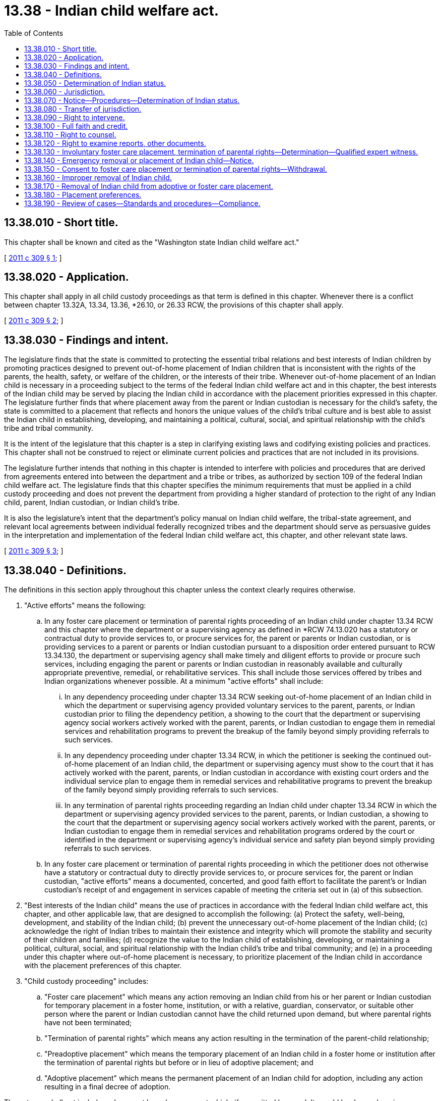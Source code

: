= 13.38 - Indian child welfare act.
:toc:

== 13.38.010 - Short title.
This chapter shall be known and cited as the "Washington state Indian child welfare act."

[ http://lawfilesext.leg.wa.gov/biennium/2011-12/Pdf/Bills/Session%20Laws/Senate/5656-S.SL.pdf?cite=2011%20c%20309%20§%201[2011 c 309 § 1]; ]

== 13.38.020 - Application.
This chapter shall apply in all child custody proceedings as that term is defined in this chapter. Whenever there is a conflict between chapter 13.32A, 13.34, 13.36, *26.10, or 26.33 RCW, the provisions of this chapter shall apply.

[ http://lawfilesext.leg.wa.gov/biennium/2011-12/Pdf/Bills/Session%20Laws/Senate/5656-S.SL.pdf?cite=2011%20c%20309%20§%202[2011 c 309 § 2]; ]

== 13.38.030 - Findings and intent.
The legislature finds that the state is committed to protecting the essential tribal relations and best interests of Indian children by promoting practices designed to prevent out-of-home placement of Indian children that is inconsistent with the rights of the parents, the health, safety, or welfare of the children, or the interests of their tribe. Whenever out-of-home placement of an Indian child is necessary in a proceeding subject to the terms of the federal Indian child welfare act and in this chapter, the best interests of the Indian child may be served by placing the Indian child in accordance with the placement priorities expressed in this chapter. The legislature further finds that where placement away from the parent or Indian custodian is necessary for the child's safety, the state is committed to a placement that reflects and honors the unique values of the child's tribal culture and is best able to assist the Indian child in establishing, developing, and maintaining a political, cultural, social, and spiritual relationship with the child's tribe and tribal community.

It is the intent of the legislature that this chapter is a step in clarifying existing laws and codifying existing policies and practices. This chapter shall not be construed to reject or eliminate current policies and practices that are not included in its provisions.

The legislature further intends that nothing in this chapter is intended to interfere with policies and procedures that are derived from agreements entered into between the department and a tribe or tribes, as authorized by section 109 of the federal Indian child welfare act. The legislature finds that this chapter specifies the minimum requirements that must be applied in a child custody proceeding and does not prevent the department from providing a higher standard of protection to the right of any Indian child, parent, Indian custodian, or Indian child's tribe.

It is also the legislature's intent that the department's policy manual on Indian child welfare, the tribal-state agreement, and relevant local agreements between individual federally recognized tribes and the department should serve as persuasive guides in the interpretation and implementation of the federal Indian child welfare act, this chapter, and other relevant state laws.

[ http://lawfilesext.leg.wa.gov/biennium/2011-12/Pdf/Bills/Session%20Laws/Senate/5656-S.SL.pdf?cite=2011%20c%20309%20§%203[2011 c 309 § 3]; ]

== 13.38.040 - Definitions.
The definitions in this section apply throughout this chapter unless the context clearly requires otherwise.

. "Active efforts" means the following:

.. In any foster care placement or termination of parental rights proceeding of an Indian child under chapter 13.34 RCW and this chapter where the department or a supervising agency as defined in *RCW 74.13.020 has a statutory or contractual duty to provide services to, or procure services for, the parent or parents or Indian custodian, or is providing services to a parent or parents or Indian custodian pursuant to a disposition order entered pursuant to RCW 13.34.130, the department or supervising agency shall make timely and diligent efforts to provide or procure such services, including engaging the parent or parents or Indian custodian in reasonably available and culturally appropriate preventive, remedial, or rehabilitative services. This shall include those services offered by tribes and Indian organizations whenever possible. At a minimum "active efforts" shall include:

... In any dependency proceeding under chapter 13.34 RCW seeking out-of-home placement of an Indian child in which the department or supervising agency provided voluntary services to the parent, parents, or Indian custodian prior to filing the dependency petition, a showing to the court that the department or supervising agency social workers actively worked with the parent, parents, or Indian custodian to engage them in remedial services and rehabilitation programs to prevent the breakup of the family beyond simply providing referrals to such services.

... In any dependency proceeding under chapter 13.34 RCW, in which the petitioner is seeking the continued out-of-home placement of an Indian child, the department or supervising agency must show to the court that it has actively worked with the parent, parents, or Indian custodian in accordance with existing court orders and the individual service plan to engage them in remedial services and rehabilitative programs to prevent the breakup of the family beyond simply providing referrals to such services.

... In any termination of parental rights proceeding regarding an Indian child under chapter 13.34 RCW in which the department or supervising agency provided services to the parent, parents, or Indian custodian, a showing to the court that the department or supervising agency social workers actively worked with the parent, parents, or Indian custodian to engage them in remedial services and rehabilitation programs ordered by the court or identified in the department or supervising agency's individual service and safety plan beyond simply providing referrals to such services.

.. In any foster care placement or termination of parental rights proceeding in which the petitioner does not otherwise have a statutory or contractual duty to directly provide services to, or procure services for, the parent or Indian custodian, "active efforts" means a documented, concerted, and good faith effort to facilitate the parent's or Indian custodian's receipt of and engagement in services capable of meeting the criteria set out in (a) of this subsection.

. "Best interests of the Indian child" means the use of practices in accordance with the federal Indian child welfare act, this chapter, and other applicable law, that are designed to accomplish the following: (a) Protect the safety, well-being, development, and stability of the Indian child; (b) prevent the unnecessary out-of-home placement of the Indian child; (c) acknowledge the right of Indian tribes to maintain their existence and integrity which will promote the stability and security of their children and families; (d) recognize the value to the Indian child of establishing, developing, or maintaining a political, cultural, social, and spiritual relationship with the Indian child's tribe and tribal community; and (e) in a proceeding under this chapter where out-of-home placement is necessary, to prioritize placement of the Indian child in accordance with the placement preferences of this chapter.

. "Child custody proceeding" includes:

.. "Foster care placement" which means any action removing an Indian child from his or her parent or Indian custodian for temporary placement in a foster home, institution, or with a relative, guardian, conservator, or suitable other person where the parent or Indian custodian cannot have the child returned upon demand, but where parental rights have not been terminated;

.. "Termination of parental rights" which means any action resulting in the termination of the parent-child relationship;

.. "Preadoptive placement" which means the temporary placement of an Indian child in a foster home or institution after the termination of parental rights but before or in lieu of adoptive placement; and

.. "Adoptive placement" which means the permanent placement of an Indian child for adoption, including any action resulting in a final decree of adoption.

These terms shall not include a placement based upon an act which, if committed by an adult, would be deemed a crime or upon an award, in a dissolution proceeding of custody to one of the parents.

. "Court of competent jurisdiction" means a federal court, or a state court that entered an order in a child custody proceeding involving an Indian child, as long as the state court had proper subject matter jurisdiction in accordance with this chapter and the laws of that state, or a tribal court that had or has exclusive or concurrent jurisdiction pursuant to 25 U.S.C. Sec. 1911.

. "Department" means the department of children, youth, and families and any of its divisions. "Department" also includes supervising agencies as defined in *RCW 74.13.020 with which the department entered into a contract to provide services, care, placement, case management, contract monitoring, or supervision to children subject to a petition filed under chapter 13.34 or 26.33 RCW.

. "Indian" means a person who is a member of an Indian tribe, or who is an Alaska native and a member of a regional corporation as defined in 43 U.S.C. Sec. 1606.

. "Indian child" means an unmarried and unemancipated Indian person who is under eighteen years of age and is either: (a) A member of an Indian tribe; or (b) eligible for membership in an Indian tribe and is the biological child of a member of an Indian tribe.

. "Indian child's family" or "extended family member" means an individual, defined by the law or custom of the child's tribe, as a relative of the child. If the child's tribe does not identify such individuals by law or custom, the term means an adult who is the Indian child's grandparent, aunt, uncle, brother, sister, brother-in-law, sister-in-law, niece, nephew, first or second cousin, or stepparent, even following termination of the marriage.

. "Indian child's tribe" means a tribe in which an Indian child is a member or eligible for membership.

. "Indian custodian" means an Indian person who under tribal law, tribal custom, or state law has legal or temporary physical custody of an Indian child, or to whom the parent has transferred temporary care, physical custody, and control of an Indian child.

. "Indian tribe" or "tribe" means any Indian tribe, band, nation, or other organized group or community of Indians recognized as eligible for the services provided to Indians by the secretary of the interior because of their status as Indians, including any Alaska native village as defined in 43 U.S.C. Sec. 1602(c).

. "Member" and "membership" means a determination by an Indian tribe that a person is a member or eligible for membership in that Indian tribe.

. "Parent" means a biological parent or parents of an Indian child or a person who has lawfully adopted an Indian child, including adoptions made under tribal law or custom. "Parent" does not include a person whose parentage has not been acknowledged or established under chapter 26.26A RCW or the applicable laws of other states.

. "Secretary of the interior" means the secretary of the United States department of the interior.

. "Tribal court" means a court or body vested by an Indian tribe with jurisdiction over child custody proceedings, including but not limited to a federal court of Indian offenses, a court established and operated under the code or custom of an Indian tribe, or an administrative body of an Indian tribe vested with authority over child custody proceedings.

. "Tribal customary adoption" means adoption or other process through the tribal custom, traditions, or laws of an Indian child's tribe by which the Indian child is permanently placed with a nonparent and through which the nonparent is vested with the rights, privileges, and obligations of a legal parent. Termination of the parent-child relationship between the Indian child and the biological parent is not required to effect or recognize a tribal customary adoption.

[ http://lawfilesext.leg.wa.gov/biennium/2019-20/Pdf/Bills/Session%20Laws/Senate/5333-S.SL.pdf?cite=2019%20c%2046%20§%205018[2019 c 46 § 5018]; http://lawfilesext.leg.wa.gov/biennium/2017-18/Pdf/Bills/Session%20Laws/House/1661-S2.SL.pdf?cite=2017%203rd%20sp.s.%20c%206%20§%20311[2017 3rd sp.s. c 6 § 311]; http://lawfilesext.leg.wa.gov/biennium/2011-12/Pdf/Bills/Session%20Laws/Senate/5656-S.SL.pdf?cite=2011%20c%20309%20§%204[2011 c 309 § 4]; ]

== 13.38.050 - Determination of Indian status.
Any party seeking the foster care placement of, termination of parental rights over, or the adoption of a child must make a good faith effort to determine whether the child is an Indian child. This shall be done by consultation with the child's parent or parents, any person who has custody of the child or with whom the child resides, and any other person that reasonably can be expected to have information regarding the child's possible membership or eligibility for membership in an Indian tribe to determine if the child is an Indian child, and by contacting any Indian tribe in which the child may be a member or may be eligible for membership. Preliminary contacts for the purpose of making a good faith effort to determine a child's possible Indian status , do not constitute legal notice as required by RCW 13.38.070.

[ http://lawfilesext.leg.wa.gov/biennium/2011-12/Pdf/Bills/Session%20Laws/Senate/5656-S.SL.pdf?cite=2011%20c%20309%20§%205[2011 c 309 § 5]; ]

== 13.38.060 - Jurisdiction.
. An Indian tribe shall have exclusive jurisdiction over any child custody proceeding involving an Indian child who resides or is domiciled within the reservation of that tribe, unless the tribe has consented to the state's concurrent jurisdiction, the tribe has expressly declined to exercise its exclusive jurisdiction, or the state is exercising emergency jurisdiction in strict compliance with RCW 13.38.140.

. If an Indian child is already a ward of a tribal court at the start of the child custody proceeding, the Indian tribe may retain exclusive jurisdiction, notwithstanding the residence or domicile of the child.

[ http://lawfilesext.leg.wa.gov/biennium/2011-12/Pdf/Bills/Session%20Laws/Senate/5656-S.SL.pdf?cite=2011%20c%20309%20§%206[2011 c 309 § 6]; ]

== 13.38.070 - Notice—Procedures—Determination of Indian status.
. In any involuntary child custody proceeding seeking the foster care placement of, or the termination of parental rights to, a child in which the petitioning party or the court knows, or has reason to know, that the child is or may be an Indian child as defined in this chapter, the petitioning party shall notify the parent or Indian custodian and the Indian child's tribe or tribes, by certified mail, return receipt requested, and by use of a mandatory Indian child welfare act notice addressed to the tribal agent designated by the Indian child's tribe or tribes for receipt of Indian child welfare act notice, as published by the bureau of Indian affairs in the federal register. If the identity or location of the parent or Indian custodian and the tribe cannot be determined, such notice shall be given to the secretary of the interior by registered mail, return receipt requested, in accordance with the regulations of the bureau of Indian affairs. The secretary of the interior has fifteen days after receipt to provide the requisite notice to the parent or Indian custodian and the tribe. No foster care placement or termination of parental rights proceeding shall be held until at least ten days after receipt of notice by the parent or Indian custodian and the tribe. The parent or Indian custodian or the tribe shall, upon request, be granted up to twenty additional days to prepare for the proceeding.

. The determination of the Indian status of a child shall be made as soon as practicable in order to serve the best interests of the Indian child and protect the interests of the child's tribe.

. [Empty]
.. A written determination by an Indian tribe that a child is a member of or eligible for membership in that tribe, or testimony by the tribe attesting to such status shall be conclusive that the child is an Indian child;

.. A written determination by an Indian tribe that a child is not a member of or eligible for membership in that tribe, or testimony by the tribe attesting to such status shall be conclusive that the child is not a member or eligible for membership in that tribe. Such determinations are presumptively those of the tribe where submitted in the form of a tribal resolution, or signed by or testified to by the person(s) authorized by the tribe's governing body to speak for the tribe, or by the tribe's agent designated to receive notice under the federal Indian child welfare act where such designation is published in the federal register;

.. Where a tribe provides no response to notice under RCW 13.38.070, such nonresponse shall not constitute evidence that the child is not a member or eligible for membership. Provided, however, that under such circumstances the party asserting application of the federal Indian child welfare act, or this chapter, will have the burden of proving by a preponderance of the evidence that the child is an Indian child.

. [Empty]
.. Where a child has been determined not to be an Indian child, any party to the proceeding, or an Indian tribe that subsequently determines the child is a member, may, during the pendency of any child custody proceeding to which this chapter or the federal Indian child welfare act applies, move the court for redetermination of the child's Indian status based upon new evidence, redetermination by the child's tribe, or newly conferred federal recognition of the tribe.

.. This subsection (4) does not affect the rights afforded under 25 U.S.C. Sec. 1914.

[ http://lawfilesext.leg.wa.gov/biennium/2017-18/Pdf/Bills/Session%20Laws/House/1814-S.SL.pdf?cite=2017%20c%20269%20§%201[2017 c 269 § 1]; http://lawfilesext.leg.wa.gov/biennium/2011-12/Pdf/Bills/Session%20Laws/Senate/5656-S.SL.pdf?cite=2011%20c%20309%20§%207[2011 c 309 § 7]; ]

== 13.38.080 - Transfer of jurisdiction.
. In any proceeding for the foster care placement of, or termination of parental rights to, an Indian child who is not domiciled or residing within the reservation of the Indian child's tribe, the court shall, in the absence of good cause to the contrary, transfer the proceeding to the jurisdiction of the Indian child's tribe, upon the motion of any of the following persons:

.. Either of the child's parents;

.. The child's Indian custodian;

.. The child's tribe; or

.. The child, if age twelve or older.

The transfer shall be subject to declination by the tribe. The tribe shall have seventy-five days to affirmatively respond to a motion or order transferring jurisdiction to the tribal court. A failure of the tribe to respond within the seventy-five day period shall be construed as a declination to accept transfer of the case.

. If the child's tribe has not formally intervened, the moving party shall serve a copy of the motion and all supporting documents on the tribal court to which the moving party seeks transfer.

. If either of the Indian child's parents objects to transfer of the proceeding to the Indian child's tribe, the court shall not transfer the proceeding.

. Following entry of an order transferring jurisdiction to the Indian child's tribe:

.. Upon receipt of an order from a tribal court accepting jurisdiction, the state court shall dismiss the child custody proceeding without prejudice.

.. Pending receipt of such tribal court order, the state court may conduct additional hearings and enter orders which strictly comply with the requirements of the federal Indian child welfare act and this chapter. The state court shall not enter a final order in any child custody proceeding, except an order dismissing the proceeding and returning the Indian child to the care of the parent or Indian custodian from whose care the child was removed, while awaiting receipt of a tribal court order accepting jurisdiction, or in the absence of a tribal court order or other formal written declination of jurisdiction.

.. If the Indian child's tribe declines jurisdiction, the state court shall enter an order vacating the order transferring jurisdiction and proceed with adjudication of the child custody matter in strict compliance with the federal Indian child welfare act, this chapter, and any applicable tribal-state agreement.

[ http://lawfilesext.leg.wa.gov/biennium/2011-12/Pdf/Bills/Session%20Laws/Senate/5656-S.SL.pdf?cite=2011%20c%20309%20§%208[2011 c 309 § 8]; ]

== 13.38.090 - Right to intervene.
The Indian child, the Indian child's tribe or tribes, and the Indian custodian have the right to intervene at any point in any child custody proceeding involving the Indian child.

[ http://lawfilesext.leg.wa.gov/biennium/2011-12/Pdf/Bills/Session%20Laws/Senate/5656-S.SL.pdf?cite=2011%20c%20309%20§%209[2011 c 309 § 9]; ]

== 13.38.100 - Full faith and credit.
The state shall give full faith and credit to the public acts, records, judicial proceedings, and judgments of any Indian tribe applicable to Indian child custody proceedings.

[ http://lawfilesext.leg.wa.gov/biennium/2011-12/Pdf/Bills/Session%20Laws/Senate/5656-S.SL.pdf?cite=2011%20c%20309%20§%2010[2011 c 309 § 10]; ]

== 13.38.110 - Right to counsel.
In any child custody proceeding under this chapter in which the court determines the Indian child's parent or Indian custodian is indigent, the parent or Indian custodian shall have the right to court-appointed counsel. The court may, in its discretion, appoint counsel for the Indian child upon a finding that the appointment is in the best interests of the Indian child.

[ http://lawfilesext.leg.wa.gov/biennium/2011-12/Pdf/Bills/Session%20Laws/Senate/5656-S.SL.pdf?cite=2011%20c%20309%20§%2011[2011 c 309 § 11]; ]

== 13.38.120 - Right to examine reports, other documents.
Each party to a child custody proceeding involving an Indian child shall have the right to examine all reports or other documents filed with the court upon which any decision with respect to the proceeding may be based.

[ http://lawfilesext.leg.wa.gov/biennium/2011-12/Pdf/Bills/Session%20Laws/Senate/5656-S.SL.pdf?cite=2011%20c%20309%20§%2012[2011 c 309 § 12]; ]

== 13.38.130 - Involuntary foster care placement, termination of parental rights—Determination—Qualified expert witness.
. A party seeking to effect an involuntary foster care placement of or the involuntary termination of parental rights to an Indian child shall satisfy the court that active efforts have been made to provide remedial services and rehabilitative programs designed to prevent the breakup of the Indian family and that these efforts have proved unsuccessful.

. No involuntary foster care placement may be ordered in a child custody proceeding in the absence of a determination, supported by clear and convincing evidence, including testimony of qualified expert witnesses, that the continued custody of the child by the parent or Indian custodian is likely to result in serious emotional or physical damage to the child. For purposes of this subsection, any harm that may result from interfering with the bond or attachment between the foster parent and the child shall not be the sole basis or primary reason for continuing the child in foster care.

. No involuntary termination of parental rights may be ordered in a child custody proceeding in the absence of a determination, supported by evidence beyond a reasonable doubt, including testimony of qualified expert witnesses, that the continued custody of the child by the parent or Indian custodian is likely to result in serious emotional or physical damage to the child. For the purposes of this subsection, any harm that may result from interfering with the bond or attachment that may have formed between the child and a foster care provider shall not be the sole basis or primary reason for termination of parental rights over an Indian child.

. [Empty]
.. For purposes of this section, "qualified expert witness" means a person who provides testimony in a proceeding under this chapter to assist a court in the determination of whether the continued custody of the child by, or return of the child to, the parent, parents, or Indian custodian, is likely to result in serious emotional or physical damage to the child. In any proceeding in which the child's Indian tribe has intervened pursuant to RCW 13.38.090 or, if the department is the petitioner and the Indian child's tribe has entered into a local agreement with the department for the provision of child welfare services, the petitioner shall contact the tribe and ask the tribe to identify a tribal member or other person of the tribe's choice who is recognized by the tribe as knowledgeable regarding tribal customs as they pertain to family organization or child rearing practices. The petitioner shall notify the child's Indian tribe of the need to provide a "qualified expert witness" at least twenty days prior to any evidentiary hearing in which the testimony of the witness will be required. If the child's Indian tribe does not identify a "qualified expert witness" for the proceeding on a timely basis, the petitioner may proceed to identify such a witness pursuant to (b) of this subsection.

.. In any proceeding in which the child's Indian tribe has not intervened or entered into a local agreement with the department for the provision of child welfare services, or a child's Indian tribe has not responded to a request to identify a "qualified expert witness" for the proceeding on a timely basis, the petitioner shall provide a "qualified expert witness" who meets one or more of the following requirements in descending order of preference:

... A member of the child's Indian tribe or other person of the tribe's choice who is recognized by the tribe as knowledgeable regarding tribal customs as they pertain to family organization or child rearing practices for this purpose;

... Any person having substantial experience in the delivery of child and family services to Indians, and extensive knowledge of prevailing social and cultural standards and child rearing practices within the Indian child's tribe;

... Any person having substantial experience in the delivery of child and family services to Indians, and knowledge of prevailing social and cultural standards and child rearing practices in Indian tribes with cultural similarities to the Indian child's tribe; or

... A professional person having substantial education and experience in the area of his or her specialty.

.. When the petitioner is the department or a supervising agency, the currently assigned department or agency caseworker or the caseworker's supervisor may not testify as a "qualified expert witness" for purposes of this section. Nothing in this section shall bar the assigned department or agency caseworker or the caseworker's supervisor from testifying as an expert witness for other purposes in a proceeding under this chapter. Nothing in this section shall bar other department or supervising agency employees with appropriate expert qualifications or experience from testifying as a "qualified expert witness" in a proceeding under this chapter. Nothing in this section shall bar the petitioner or any other party in a proceeding under this chapter from providing additional witnesses or expert testimony, subject to the approval of the court, on any issue before the court including the determination of whether the continued custody of the child by, or return of the child to, the parent, parents, or Indian custodian, is likely to result in serious emotional or physical damage to the child.

[ http://lawfilesext.leg.wa.gov/biennium/2011-12/Pdf/Bills/Session%20Laws/Senate/5656-S.SL.pdf?cite=2011%20c%20309%20§%2013[2011 c 309 § 13]; ]

== 13.38.140 - Emergency removal or placement of Indian child—Notice.
. Notwithstanding any other provision of federal or state law, nothing shall be construed to prevent the department or law enforcement from the emergency removal of an Indian child who is a resident of or is domiciled on an Indian reservation, but is temporarily located off the reservation, from his or her parent or Indian custodian or the emergency placement of such child in a foster home, under applicable state law, to prevent imminent physical damage or harm to the child.

. The department or law enforcement agency shall ensure that the emergency removal or placement terminates immediately when such removal or placement is no longer necessary to prevent imminent physical damage or harm to the child and shall expeditiously initiate a child custody proceeding subject to the provisions of the federal Indian child welfare act and this chapter to transfer the child to the jurisdiction of the appropriate Indian tribe or restore the child to the child's parent or Indian custodian, if appropriate.

. When the nature of the emergency allows, the department must notify the child's tribe before the removal has occurred. If prior notification is not possible, the department shall notify the child's tribe by the quickest means possible. The notice must contain the basis for the Indian child's removal, the time, date, and place of the initial hearing, and the tribe's right to intervene and participate in the proceeding. This notice shall not constitute the notice required under RCW 13.38.070 for purposes of subsequent dependency, termination of parental rights, or adoption proceedings.

[ http://lawfilesext.leg.wa.gov/biennium/2011-12/Pdf/Bills/Session%20Laws/Senate/5656-S.SL.pdf?cite=2011%20c%20309%20§%2014[2011 c 309 § 14]; ]

== 13.38.150 - Consent to foster care placement or termination of parental rights—Withdrawal.
. If an Indian child's parent or Indian custodian voluntarily consents to a foster care placement of the child or to termination of parental rights, the consent is not valid unless executed in writing and recorded before a judge of a court of competent jurisdiction and accompanied by the judge's certificate that the terms and consequences of the consent were fully explained in detail and were fully understood by the parent or Indian custodian. The court must also certify that either the parent or Indian custodian fully understood the explanation in English or that it was interpreted into a language that the parent or Indian custodian understood. Any consent for release of custody given prior to, or within ten days after, the birth of the Indian child shall not be valid.

. An Indian child's parent or Indian custodian may withdraw consent to a voluntary foster care placement at any time and, upon the withdrawal of consent, the child shall be returned to the parent or Indian custodian.

. In a voluntary proceeding for termination of parental rights to, or adoptive placement of, an Indian child, the consent of the parent may be withdrawn for any reason at any time prior to the entry of an order terminating parental rights or a final decree of adoption, and the child shall be returned to the parent.

. After the entry of a final decree of adoption of an Indian child, the parent may withdraw consent to the adoption upon the grounds that consent was obtained through fraud or duress. Upon a finding that such consent was obtained through fraud or duress the court shall vacate the decree and return the child to the parent. No adoption which has been effective for at least two years may be invalidated under this section unless otherwise allowed by state law.

[ http://lawfilesext.leg.wa.gov/biennium/2011-12/Pdf/Bills/Session%20Laws/Senate/5656-S.SL.pdf?cite=2011%20c%20309%20§%2015[2011 c 309 § 15]; ]

== 13.38.160 - Improper removal of Indian child.
If a petitioner in a child custody proceeding under this chapter has improperly removed the child from the custody of the parent or Indian custodian or has improperly retained custody after a visit or other temporary relinquishment of custody, the court shall decline jurisdiction over the petition and shall immediately return the child to the child's parent or Indian custodian unless returning the child to the parent or Indian custodian would subject the child to substantial and immediate danger or threat of such danger.

[ http://lawfilesext.leg.wa.gov/biennium/2011-12/Pdf/Bills/Session%20Laws/Senate/5656-S.SL.pdf?cite=2011%20c%20309%20§%2016[2011 c 309 § 16]; ]

== 13.38.170 - Removal of Indian child from adoptive or foster care placement.
. If a final decree of adoption of an Indian child has been vacated or set aside or the adoptive parents voluntarily consent to the termination of their parental rights to the child, the biological parent or prior Indian custodian may petition to have the child returned to their custody and the court shall grant the request unless there is a showing by clear and convincing evidence that return of custody to the biological parent or prior Indian custodian is not in the best interests of the Indian child.

. If an Indian child is removed from a foster care placement or a preadoptive or adoptive home for the purpose of further foster care, preadoptive, or adoptive placement, the placement shall be in accordance with this chapter, except when an Indian child is being returned to the parent or Indian custodian from whose custody the child was originally removed.

[ http://lawfilesext.leg.wa.gov/biennium/2011-12/Pdf/Bills/Session%20Laws/Senate/5656-S.SL.pdf?cite=2011%20c%20309%20§%2017[2011 c 309 § 17]; ]

== 13.38.180 - Placement preferences.
. When an emergency removal, foster care placement, or preadoptive placement of an Indian child is necessary, a good faith effort will be made to place the Indian child:

.. In the least restrictive setting;

.. Which most approximates a family situation;

.. Which is in reasonable proximity to the Indian child's home; and

.. In which the Indian child's special needs, if any, will be met.

. In any foster care or preadoptive placement, a preference shall be given, in absence of good cause to the contrary, to the child's placement with one of the following:

.. A member of the child's extended family;

.. A foster home licensed, approved, or specified by the child's tribe;

.. An Indian foster home licensed or approved by an authorized non-Indian licensing authority;

.. A child foster care agency approved by an Indian tribe or operated by an Indian organization which has a program suitable to meet the Indian child's needs;

.. A non-Indian child foster care agency approved by the child's tribe;

.. A non-Indian family that is committed to:

... Promoting and allowing appropriate extended family visitation;

... Establishing, maintaining, and strengthening the child's relationship with his or her tribe or tribes; and

... Participating in the cultural and ceremonial events of the child's tribe.

. In the absence of good cause to the contrary, any adoptive or other permanent placement of an Indian child, preference shall be given to a placement with one of the following, in descending priority order:

.. Extended family members;

.. An Indian family of the same tribe as the child;

.. An Indian family that is of a similar culture to the child's tribe;

.. Another Indian family; or

.. Any other family which can provide a suitable home for an Indian child, such suitability to be determined in consultation with the Indian child's tribe or, in proceedings under chapter 13.34 RCW where the Indian child is in the custody of the department or a supervising agency and the Indian child's tribe has not intervened or participated, the local Indian child welfare advisory committee.

. Notwithstanding the placement preferences listed in subsections (2) and (3) of this section, if a different order of placement preference is established by the child's tribe, the court or agency effecting the placement shall follow the order of preference established by the tribe so long as the placement is in the least restrictive setting appropriate to the particular needs of the child.

. Where appropriate, the preference of the Indian child or his or her parent shall be considered by the court. Where a consenting parent evidences a desire for anonymity, the court or agency shall give weight to such desire in applying the preferences.

. The standards to be applied in meeting the preference requirements of this section shall be the prevailing social and cultural standards of the Indian community in which the parent or extended family members of an Indian child reside, or with which the parent or extended family members maintain social and cultural ties.

. Nothing in this section shall prevent the department or the court from placing the child with a parent to effectuate a permanent plan regardless of the parent's relationship to the child's tribe.

[ http://lawfilesext.leg.wa.gov/biennium/2011-12/Pdf/Bills/Session%20Laws/Senate/5656-S.SL.pdf?cite=2011%20c%20309%20§%2018[2011 c 309 § 18]; ]

== 13.38.190 - Review of cases—Standards and procedures—Compliance.
. The department, in consultation with Indian tribes, shall establish standards and procedures for the department's review of cases subject to this chapter and methods for monitoring the department's compliance with provisions of the federal Indian child welfare act and this chapter. These standards and procedures and the monitoring methods shall also be integrated into the department's child welfare contracting and contract monitoring process.

. Nothing in this chapter shall affect, impair, or limit rights or remedies provided to any party under the federal Indian child welfare act, 25 U.S.C. Sec. 1914.

[ http://lawfilesext.leg.wa.gov/biennium/2011-12/Pdf/Bills/Session%20Laws/Senate/5656-S.SL.pdf?cite=2011%20c%20309%20§%2019[2011 c 309 § 19]; ]

